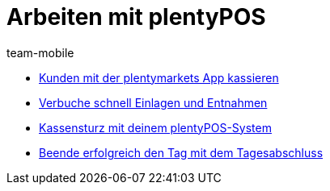 = Arbeiten mit plentyPOS
:page-index: false
:id: Z6FFMM6
:author: team-mobile

* xref:videos:kassieren.adoc#[Kunden mit der plentymarkets App kassieren]
* xref:videos:einlagen-entnahmen#[Verbuche schnell Einlagen und Entnahmen]
* xref:videos:kassensturz.adoc#[Kassensturz mit deinem plentyPOS-System]
* xref:videos:tagesabschluss#[Beende erfolgreich den Tag mit dem Tagesabschluss]
